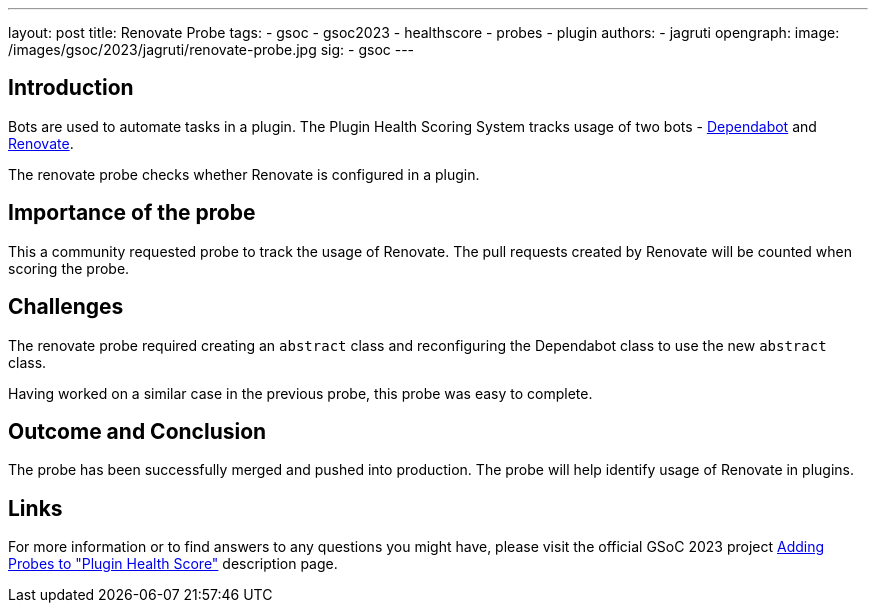 ---
layout: post
title: Renovate Probe
tags:
- gsoc
- gsoc2023
- healthscore
- probes
- plugin
authors:
- jagruti
opengraph:
  image: /images/gsoc/2023/jagruti/renovate-probe.jpg
sig:
- gsoc
---

== Introduction

Bots are used to automate tasks in a plugin.
The Plugin Health Scoring System tracks usage of two bots - link:https://github.com/dependabot[Dependabot] and link:https://docs.renovatebot.com/[Renovate].

The renovate probe checks whether Renovate is configured in a plugin.

== Importance of the probe

This a community requested probe to track the usage of Renovate.
The pull requests created by Renovate will be counted when scoring the probe.

== Challenges

The renovate probe required creating an `abstract` class and reconfiguring the Dependabot class to use the new `abstract` class.

Having worked on a similar case in the previous probe, this probe was easy to complete.

== Outcome and Conclusion

The probe has been successfully merged and pushed into production.
The probe will help identify usage of Renovate in plugins.

== Links

For more information or to find answers to any questions you might have, please visit the official GSoC 2023 project link:/projects/gsoc/2023/projects/add-probes-to-plugin-health-score/[Adding Probes to "Plugin Health Score"] description page.